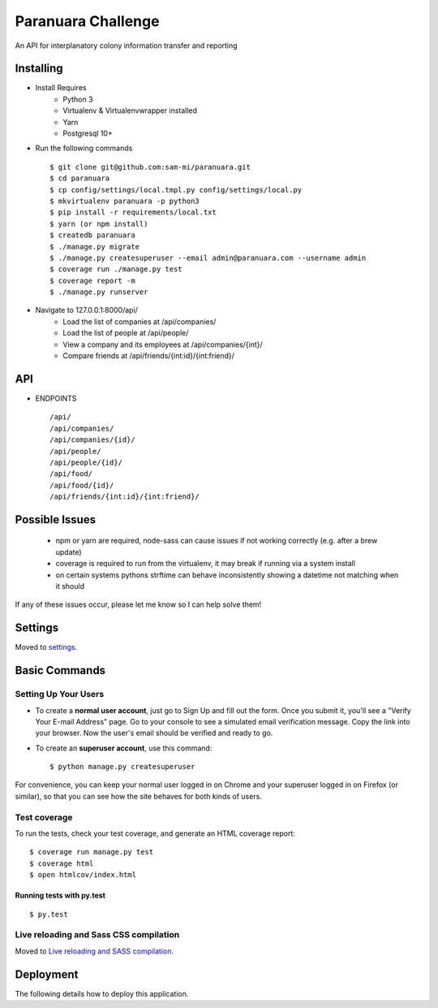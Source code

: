 Paranuara Challenge
===================

An API for interplanatory colony information transfer and reporting

.. image:: https://img.shields.io/badge/built%20with-Cookiecutter%20Django-ff69b4.svg
     :target: https://github.com/pydanny/cookiecutter-django/
     :alt: Built with Cookiecutter Django

Installing
----------

* Install Requires
    * Python 3
    * Virtualenv & Virtualenvwrapper installed
    * Yarn
    * Postgresql 10+

* Run the following commands ::

    $ git clone git@github.com:sam-mi/paranuara.git
    $ cd paranuara
    $ cp config/settings/local.tmpl.py config/settings/local.py
    $ mkvirtualenv paranuara -p python3
    $ pip install -r requirements/local.txt
    $ yarn (or npm install)
    $ createdb paranuara
    $ ./manage.py migrate
    $ ./manage.py createsuperuser --email admin@paranuara.com --username admin
    $ coverage run ./manage.py test
    $ coverage report -m
    $ ./manage.py runserver

* Navigate to 127.0.0.1:8000/api/
    * Load the list of companies at /api/companies/
    * Load the list of people at /api/people/
    * View a company and its employees at /api/companies/{int}/
    * Compare friends at /api/friends/{int:id}/{int:friend}/

API
---

* ENDPOINTS ::

    /api/
    /api/companies/
    /api/companies/{id}/
    /api/people/
    /api/people/{id}/
    /api/food/
    /api/food/{id}/
    /api/friends/{int:id}/{int:friend}/


Possible Issues
---------------

 - npm or yarn are required, node-sass can cause issues if not working correctly (e.g. after a brew update)
 - coverage is required to run from the virtualenv, it may break if running via a system install
 - on certain systems pythons strftime can behave inconsistently showing a datetime not matching when it should

If any of these issues occur, please let me know so I can help solve them!

Settings
--------

Moved to settings_.

.. _settings: http://cookiecutter-django.readthedocs.io/en/latest/settings.html

Basic Commands
--------------

Setting Up Your Users
^^^^^^^^^^^^^^^^^^^^^

* To create a **normal user account**, just go to Sign Up and fill out the form. Once you submit it, you'll see a "Verify Your E-mail Address" page. Go to your console to see a simulated email verification message. Copy the link into your browser. Now the user's email should be verified and ready to go.

* To create an **superuser account**, use this command::

    $ python manage.py createsuperuser

For convenience, you can keep your normal user logged in on Chrome and your superuser logged in on Firefox (or similar), so that you can see how the site behaves for both kinds of users.

Test coverage
^^^^^^^^^^^^^

To run the tests, check your test coverage, and generate an HTML coverage report::

    $ coverage run manage.py test
    $ coverage html
    $ open htmlcov/index.html

Running tests with py.test
~~~~~~~~~~~~~~~~~~~~~~~~~~

::

  $ py.test

Live reloading and Sass CSS compilation
^^^^^^^^^^^^^^^^^^^^^^^^^^^^^^^^^^^^^^^

Moved to `Live reloading and SASS compilation`_.

.. _`Live reloading and SASS compilation`: http://cookiecutter-django.readthedocs.io/en/latest/live-reloading-and-sass-compilation.html





Deployment
----------

The following details how to deploy this application.





